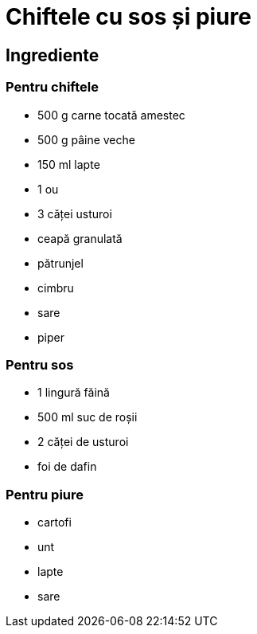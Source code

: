 = Chiftele cu sos și piure

== Ingrediente

=== Pentru chiftele

* 500 g carne tocată amestec
* 500 g pâine veche
* 150 ml lapte
* 1 ou
* 3 căței usturoi
* ceapă granulată
* pătrunjel
* cimbru
* sare
* piper

=== Pentru sos

* 1 lingură făină
* 500 ml suc de roșii
* 2 căței de usturoi
* foi de dafin

=== Pentru piure

* cartofi
* unt
* lapte
* sare
